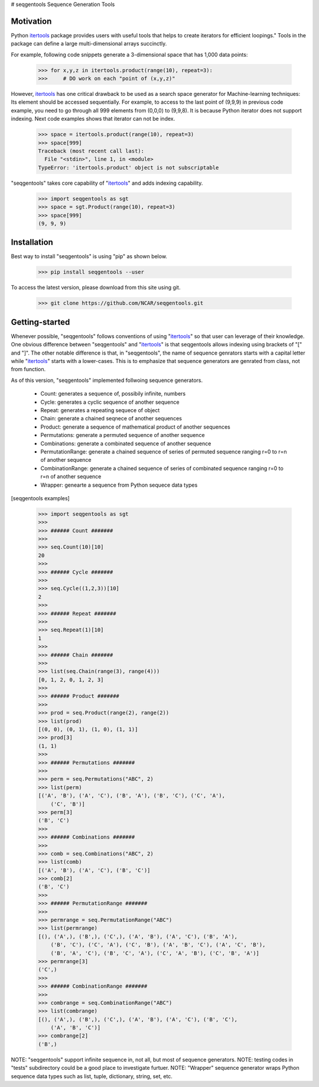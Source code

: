 # seqgentools
Sequence Generation Tools

Motivation
=============

Python itertools_ package provides users with useful tools that helps to create iterators for efficient loopings." Tools in the package can define a large multi-dimensional arrays succinctly.

For example, following code snippets generate a 3-dimensional space that has 1,000 data points:

    >>> for x,y,z in itertools.product(range(10), repeat=3):
    >>>     # DO work on each "point of (x,y,z)"

However, itertools_ has one critical drawback to be used as a search space generator for Machine-learning techniques: Its element should be accessed sequentially. For example, to access to the last point of (9,9,9) in previous code example, you need to go through all 999 elements from (0,0,0) to (9,9,8). It is because Python iterator does not support indexing. Next code examples shows that iterator can not be index.

    >>> space = itertools.product(range(10), repeat=3)
    >>> space[999]
    Traceback (most recent call last):
      File "<stdin>", line 1, in <module>
    TypeError: 'itertools.product' object is not subscriptable

"seqgentools" takes core capability of "itertools_" and adds indexing capability. 

    >>> import seqgentools as sgt
    >>> space = sgt.Product(range(10), repeat=3)
    >>> space[999]
    (9, 9, 9)


Installation
=============

Best way to install "seqgentools" is using "pip" as shown below.

    >>> pip install seqgentools --user

To access the latest version, please download from this site using git.

    >>> git clone https://github.com/NCAR/seqgentools.git

Getting-started
=================

Whenever possible, "seqgentools" follows conventions of using "itertools_" so that user can leverage of their knowledge. One obvious difference between "seqgentools" and "itertools_" is that seqgentools allows indexing using brackets of "[" and "]". The other notable difference is that, in "seqgentools", the name of sequence genrators starts with a capital letter while "itertools_" starts with a lower-cases. This is to emphasize that sequence generators are genrated from class, not from function.

As of this version, "seqgentools" implemented follwoing sequence generators.

    * Count: generates a sequence of, possibily infinite, numbers 
    * Cycle: generates a cyclic sequence of another sequence
    * Repeat: generates a repeating sequece of object
    * Chain: generate a chained seqnece of another sequences
    * Product: generate a sequence of mathematical product of another sequences
    * Permutations: generate a permuted sequence of another sequence
    * Combinations: generate a combinated sequence of another sequence
    * PermutationRange: generate a chained sequence of series of permuted sequence ranging r=0 to r=n of another sequence
    * CombinationRange: generate a chained sequence of series of combinated sequence ranging r=0 to r=n of another sequence
    * Wrapper: genearte a sequence from Python sequece data types

[seqgentools examples]

    >>> import seqgentools as sgt
    >>>
    >>> ###### Count #######
    >>>
    >>> seq.Count(10)[10]
    20
    >>>
    >>> ###### Cycle #######
    >>>
    >>> seq.Cycle((1,2,3))[10]
    2
    >>>
    >>> ###### Repeat #######
    >>>
    >>> seq.Repeat(1)[10]
    1
    >>>
    >>> ###### Chain #######
    >>>
    >>> list(seq.Chain(range(3), range(4)))
    [0, 1, 2, 0, 1, 2, 3]
    >>>
    >>> ###### Product #######
    >>>
    >>> prod = seq.Product(range(2), range(2))
    >>> list(prod)
    [(0, 0), (0, 1), (1, 0), (1, 1)]
    >>> prod[3]
    (1, 1)
    >>>
    >>> ###### Permutations #######
    >>>
    >>> perm = seq.Permutations("ABC", 2)
    >>> list(perm)
    [('A', 'B'), ('A', 'C'), ('B', 'A'), ('B', 'C'), ('C', 'A'),
        ('C', 'B')]
    >>> perm[3]
    ('B', 'C')
    >>>
    >>> ###### Combinations #######
    >>>
    >>> comb = seq.Combinations("ABC", 2)
    >>> list(comb)
    [('A', 'B'), ('A', 'C'), ('B', 'C')]
    >>> comb[2]
    ('B', 'C')
    >>>
    >>> ###### PermutationRange #######
    >>>
    >>> permrange = seq.PermutationRange("ABC")
    >>> list(permrange)
    [(), ('A',), ('B',), ('C',), ('A', 'B'), ('A', 'C'), ('B', 'A'),
        ('B', 'C'), ('C', 'A'), ('C', 'B'), ('A', 'B', 'C'), ('A', 'C', 'B'),
        ('B', 'A', 'C'), ('B', 'C', 'A'), ('C', 'A', 'B'), ('C', 'B', 'A')]
    >>> permrange[3]
    ('C',)
    >>>
    >>> ###### CombinationRange #######
    >>>
    >>> combrange = seq.CombinationRange("ABC")
    >>> list(combrange)
    [(), ('A',), ('B',), ('C',), ('A', 'B'), ('A', 'C'), ('B', 'C'),
        ('A', 'B', 'C')]
    >>> combrange[2]
    ('B',)

NOTE: "seqgentools" support infinite sequence in, not all, but most of sequence generators.
NOTE: testing codes in "tests" subdirectory could be a good place to investigate furtuer.
NOTE: "Wrapper" sequence generator wraps Python sequence data types such as list, tuple, dictionary, string, set, etc.

.. _itertools: https://docs.python.org/3/library/itertools.html
